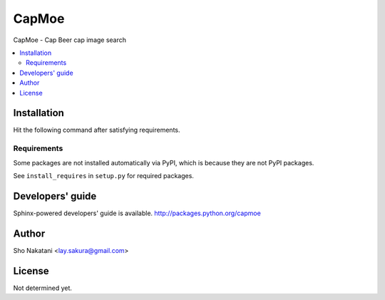 CapMoe
======

.. image:: https://img.shields.io/pypi/v/capmoe.svg
    :target: https://pypi.python.org/pypi/capmoe
    :alt: Latest PyPI version

CapMoe - Cap Beer cap image search

.. contents:: :local:


Installation
------------

Hit the following command after satisfying requirements.

.. code-block:: bash
    $ pip install capmoe


Requirements
############

Some packages are not installed automatically via PyPI,
which is because they are not PyPI packages.

See ``install_requires`` in ``setup.py`` for required packages.


Developers' guide
-----------------

Sphinx-powered developers' guide is available.
http://packages.python.org/capmoe


Author
------
Sho Nakatani <lay.sakura@gmail.com>


License
-------
Not determined yet.
